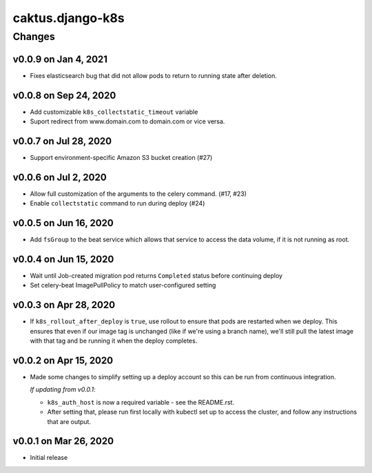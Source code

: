 caktus.django-k8s
=================


Changes
-------
v0.0.9 on Jan 4, 2021
~~~~~~~~~~~~~~~~~~~~~
* Fixes elasticsearch bug that did not allow pods to return to running state after deletion.

v0.0.8 on Sep 24, 2020
~~~~~~~~~~~~~~~~~~~~~~

* Add customizable ``k8s_collectstatic_timeout`` variable
* Suport redirect from www.domain.com to domain.com or vice versa.


v0.0.7 on Jul 28, 2020
~~~~~~~~~~~~~~~~~~~~~~

* Support environment-specific Amazon S3 bucket creation (#27)


v0.0.6 on Jul 2, 2020
~~~~~~~~~~~~~~~~~~~~~

* Allow full customization of the arguments to the celery command. (#17, #23)
* Enable ``collectstatic`` command to run during deploy (#24)


v0.0.5 on Jun 16, 2020
~~~~~~~~~~~~~~~~~~~~~~

* Add ``fsGroup`` to the beat service which allows that service to access the data
  volume, if it is not running as root.

v0.0.4 on Jun 15, 2020
~~~~~~~~~~~~~~~~~~~~~~

* Wait until Job-created migration pod returns ``Completed`` status before continuing
  deploy
* Set celery-beat ImagePullPolicy to match user-configured setting

v0.0.3 on Apr 28, 2020
~~~~~~~~~~~~~~~~~~~~~~

* If ``k8s_rollout_after_deploy`` is ``true``, use rollout to ensure that pods are restarted
  when we deploy. This ensures that even if our image tag is unchanged (like if
  we're using a branch name), we'll still pull the latest image with that tag and
  be running it when the deploy completes.

v0.0.2 on Apr 15, 2020
~~~~~~~~~~~~~~~~~~~~~~

* Made some changes to simplify setting up a deploy account so this can be run from
  continuous integration.

  *If updating from v0.0.1*:

  * ``k8s_auth_host`` is now a required variable - see the README.rst.
  * After setting that, please run first locally with kubectl set up
    to access the cluster, and follow any instructions that are output.


v0.0.1 on Mar 26, 2020
~~~~~~~~~~~~~~~~~~~~~~

* Initial release

